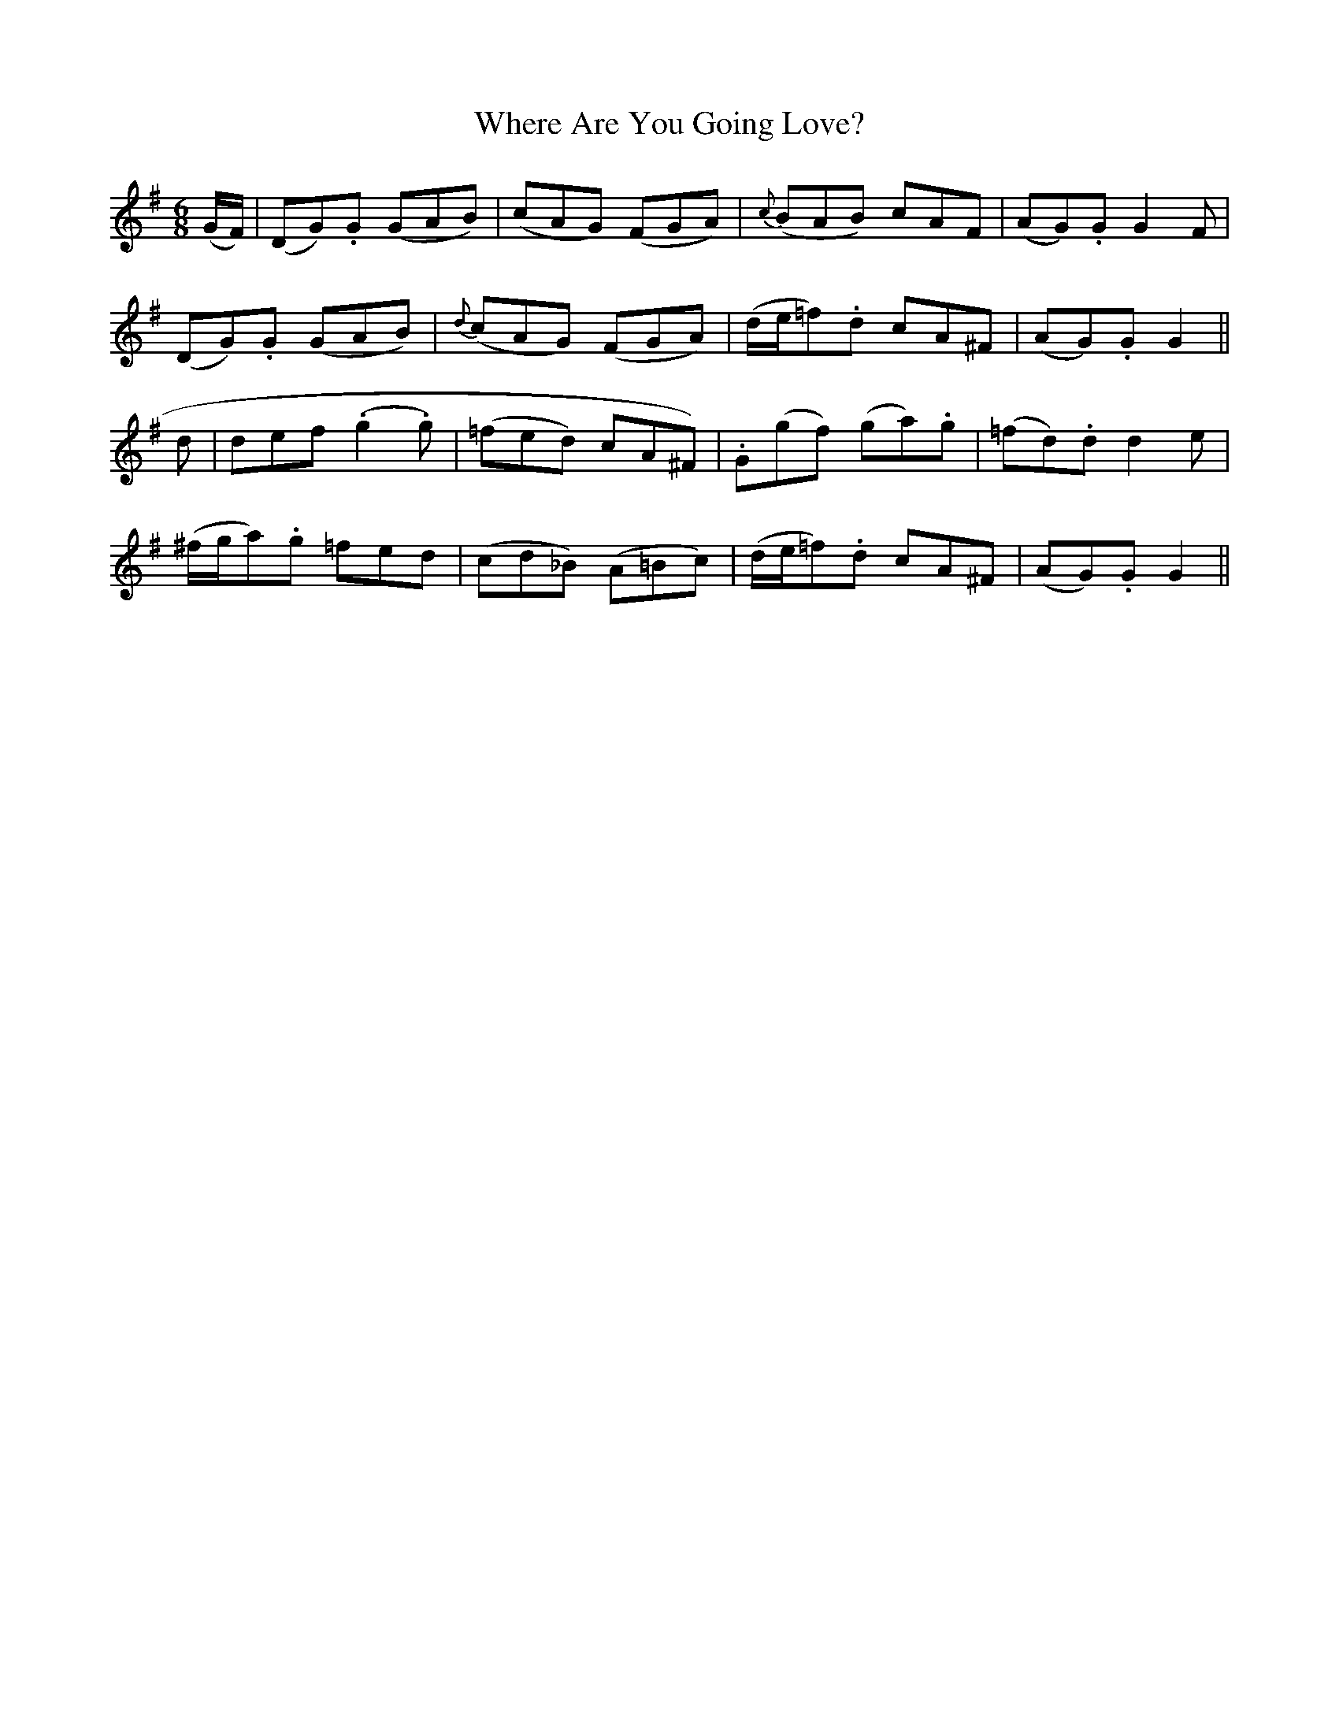 X:529
T:Where Are You Going Love?
M:6/8
L:1/8
B:O'Neill's 529
N:"With spirit" "collected by F. O'Neill"
K:G
(G/2F/2) \
| (DG).G (GAB) | (cAG) (FGA) | {c}(BAB) cAF | (AG).G G2 F |
(DG).G (GAB) | {d}(cAG)  (FGA) | (d/2e/2=f).d cA^F | (AG).G G2 ||
d \
| def (.g2 .g) | (=fed) cA^F) | .G(gf) (ga).g | (=fd).d d2 e |
(^f/2g/2a).g =fed | (cd_B) (A=Bc) | (d/2e/2=f).d cA^F | (AG).G G2 ||
